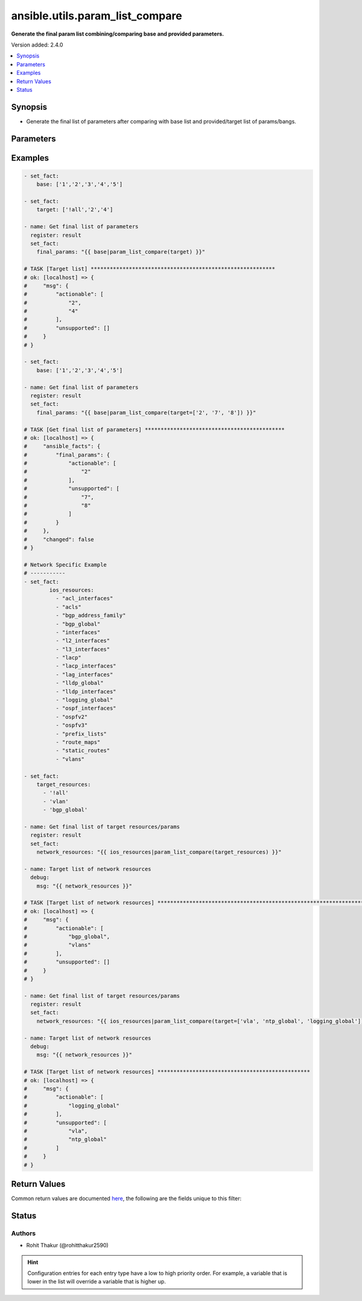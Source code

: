 .. _ansible.utils.param_list_compare_filter:


********************************
ansible.utils.param_list_compare
********************************

**Generate the final param list combining/comparing base and provided parameters.**


Version added: 2.4.0

.. contents::
   :local:
   :depth: 1


Synopsis
--------
- Generate the final list of parameters after comparing with base list and provided/target list of params/bangs.




Parameters
----------

.. raw:: html

    <table  border=0 cellpadding=0 class="documentation-table">
        <tr>
            <th colspan="1">Parameter</th>
            <th>Choices/<font color="blue">Defaults</font></th>
                <th>Configuration</th>
            <th width="100%">Comments</th>
        </tr>
            <tr>
                <td colspan="1">
                    <div class="ansibleOptionAnchor" id="parameter-"></div>
                    <b>base</b>
                    <a class="ansibleOptionLink" href="#parameter-" title="Permalink to this option"></a>
                    <div style="font-size: small">
                        <span style="color: purple">list</span>
                         / <span style="color: purple">elements=string</span>
                    </div>
                </td>
                <td>
                </td>
                    <td>
                    </td>
                <td>
                        <div>Specify the base list.</div>
                </td>
            </tr>
            <tr>
                <td colspan="1">
                    <div class="ansibleOptionAnchor" id="parameter-"></div>
                    <b>target</b>
                    <a class="ansibleOptionLink" href="#parameter-" title="Permalink to this option"></a>
                    <div style="font-size: small">
                        <span style="color: purple">list</span>
                         / <span style="color: purple">elements=string</span>
                    </div>
                </td>
                <td>
                </td>
                    <td>
                    </td>
                <td>
                        <div>Specify the target list.</div>
                </td>
            </tr>
    </table>
    <br/>




Examples
--------

.. code-block:: yaml

    - set_fact:
        base: ['1','2','3','4','5']

    - set_fact:
        target: ['!all','2','4']

    - name: Get final list of parameters
      register: result
      set_fact:
        final_params: "{{ base|param_list_compare(target) }}"

    # TASK [Target list] **********************************************************
    # ok: [localhost] => {
    #     "msg": {
    #         "actionable": [
    #             "2",
    #             "4"
    #         ],
    #         "unsupported": []
    #     }
    # }

    - set_fact:
        base: ['1','2','3','4','5']

    - name: Get final list of parameters
      register: result
      set_fact:
        final_params: "{{ base|param_list_compare(target=['2', '7', '8']) }}"

    # TASK [Get final list of parameters] ********************************************
    # ok: [localhost] => {
    #     "ansible_facts": {
    #         "final_params": {
    #             "actionable": [
    #                 "2"
    #             ],
    #             "unsupported": [
    #                 "7",
    #                 "8"
    #             ]
    #         }
    #     },
    #     "changed": false
    # }

    # Network Specific Example
    # -----------
    - set_fact:
            ios_resources:
              - "acl_interfaces"
              - "acls"
              - "bgp_address_family"
              - "bgp_global"
              - "interfaces"
              - "l2_interfaces"
              - "l3_interfaces"
              - "lacp"
              - "lacp_interfaces"
              - "lag_interfaces"
              - "lldp_global"
              - "lldp_interfaces"
              - "logging_global"
              - "ospf_interfaces"
              - "ospfv2"
              - "ospfv3"
              - "prefix_lists"
              - "route_maps"
              - "static_routes"
              - "vlans"

    - set_fact:
        target_resources:
          - '!all'
          - 'vlan'
          - 'bgp_global'

    - name: Get final list of target resources/params
      register: result
      set_fact:
        network_resources: "{{ ios_resources|param_list_compare(target_resources) }}"

    - name: Target list of network resources
      debug:
        msg: "{{ network_resources }}"

    # TASK [Target list of network resources] *******************************************************************************************************************
    # ok: [localhost] => {
    #     "msg": {
    #         "actionable": [
    #             "bgp_global",
    #             "vlans"
    #         ],
    #         "unsupported": []
    #     }
    # }

    - name: Get final list of target resources/params
      register: result
      set_fact:
        network_resources: "{{ ios_resources|param_list_compare(target=['vla', 'ntp_global', 'logging_global']) }}"

    - name: Target list of network resources
      debug:
        msg: "{{ network_resources }}"

    # TASK [Target list of network resources] ************************************************
    # ok: [localhost] => {
    #     "msg": {
    #         "actionable": [
    #             "logging_global"
    #         ],
    #         "unsupported": [
    #             "vla",
    #             "ntp_global"
    #         ]
    #     }
    # }



Return Values
-------------
Common return values are documented `here <https://docs.ansible.com/ansible/latest/reference_appendices/common_return_values.html#common-return-values>`_, the following are the fields unique to this filter:

.. raw:: html

    <table border=0 cellpadding=0 class="documentation-table">
        <tr>
            <th colspan="1">Key</th>
            <th>Returned</th>
            <th width="100%">Description</th>
        </tr>
            <tr>
                <td colspan="1">
                    <div class="ansibleOptionAnchor" id="return-"></div>
                    <b>actionable</b>
                    <a class="ansibleOptionLink" href="#return-" title="Permalink to this return value"></a>
                    <div style="font-size: small">
                      <span style="color: purple">list</span>
                    </div>
                </td>
                <td></td>
                <td>
                            <div>list of combined params</div>
                    <br/>
                </td>
            </tr>
            <tr>
                <td colspan="1">
                    <div class="ansibleOptionAnchor" id="return-"></div>
                    <b>unsupported</b>
                    <a class="ansibleOptionLink" href="#return-" title="Permalink to this return value"></a>
                    <div style="font-size: small">
                      <span style="color: purple">list</span>
                    </div>
                </td>
                <td></td>
                <td>
                            <div>list of unsupported params</div>
                    <br/>
                </td>
            </tr>
    </table>
    <br/><br/>


Status
------


Authors
~~~~~~~

- Rohit Thakur (@rohitthakur2590)


.. hint::
    Configuration entries for each entry type have a low to high priority order. For example, a variable that is lower in the list will override a variable that is higher up.
